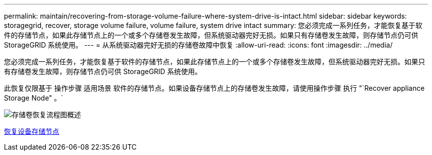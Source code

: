 ---
permalink: maintain/recovering-from-storage-volume-failure-where-system-drive-is-intact.html 
sidebar: sidebar 
keywords: storagegrid, recover, storage volume failure, volume failure, system drive intact 
summary: 您必须完成一系列任务，才能恢复基于软件的存储节点，如果此存储节点上的一个或多个存储卷发生故障，但系统驱动器完好无损。如果只有存储卷发生故障，则存储节点仍可供 StorageGRID 系统使用。 
---
= 从系统驱动器完好无损的存储卷故障中恢复
:allow-uri-read: 
:icons: font
:imagesdir: ../media/


[role="lead"]
您必须完成一系列任务，才能恢复基于软件的存储节点，如果此存储节点上的一个或多个存储卷发生故障，但系统驱动器完好无损。如果只有存储卷发生故障，则存储节点仍可供 StorageGRID 系统使用。

此恢复仅限基于 操作步骤 适用场景 软件的存储节点。如果设备存储节点上的存储卷发生故障，请使用操作步骤 执行 "`Recover appliance Storage Node" 。`

image::../media/storage_node_recovery_storage_vol_only.gif[存储卷恢复流程图概述]

xref:recovering-storagegrid-appliance-storage-node.adoc[恢复设备存储节点]
